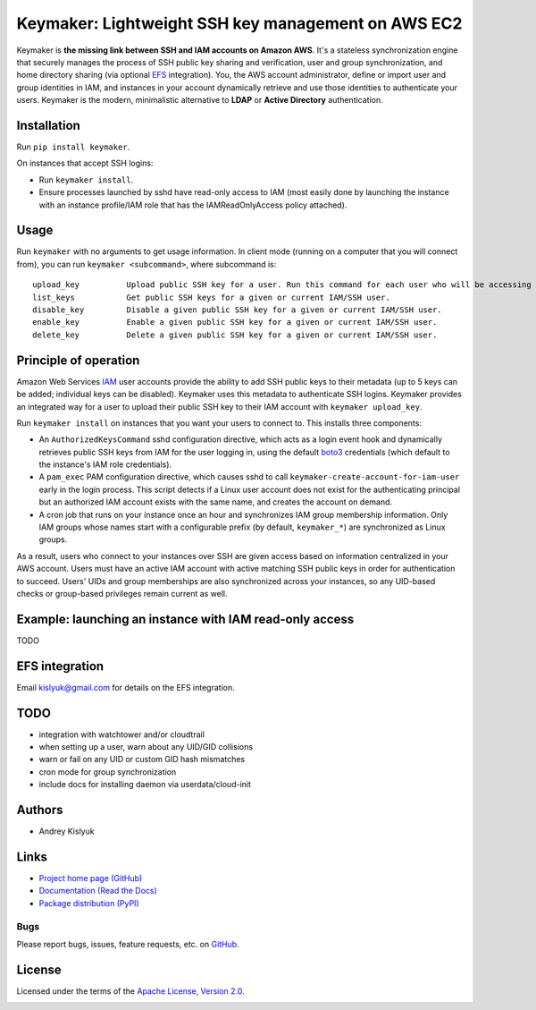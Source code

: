 Keymaker: Lightweight SSH key management on AWS EC2
===================================================

.. image:: /keymaker.jpg?raw=true
   :alt: Keymaker
   :align: right
   :width: 80pt

Keymaker is **the missing link between SSH and IAM accounts on Amazon AWS**. It's a stateless synchronization engine
that securely manages the process of SSH public key sharing and verification, user and group synchronization, and home
directory sharing (via optional `EFS <https://aws.amazon.com/efs/>`_ integration). You, the AWS account administrator,
define or import user and group identities in IAM, and instances in your account dynamically retrieve and use those
identities to authenticate your users. Keymaker is the modern, minimalistic alternative to **LDAP** or **Active
Directory** authentication.

Installation
------------
Run ``pip install keymaker``.

On instances that accept SSH logins:

- Run ``keymaker install``.
- Ensure processes launched by sshd have read-only access to IAM (most easily done by launching the instance with an
  instance profile/IAM role that has the IAMReadOnlyAccess policy attached).

Usage
-----
Run ``keymaker`` with no arguments to get usage information. In client mode (running on a computer that you will connect
from), you can run ``keymaker <subcommand>``, where subcommand is::

    upload_key          Upload public SSH key for a user. Run this command for each user who will be accessing EC2 hosts.
    list_keys           Get public SSH keys for a given or current IAM/SSH user.
    disable_key         Disable a given public SSH key for a given or current IAM/SSH user.
    enable_key          Enable a given public SSH key for a given or current IAM/SSH user.
    delete_key          Delete a given public SSH key for a given or current IAM/SSH user.

Principle of operation
----------------------

Amazon Web Services `IAM <https://aws.amazon.com/iam/>`_ user accounts provide the ability to add SSH public keys to
their metadata (up to 5 keys can be added; individual keys can be disabled). Keymaker uses this metadata to authenticate
SSH logins. Keymaker provides an integrated way for a user to upload their public SSH key to their IAM account
with ``keymaker upload_key``.

Run ``keymaker install`` on instances that you want your users to connect to. This installs three components:

* An ``AuthorizedKeysCommand`` sshd configuration directive, which acts as a login event hook and dynamically retrieves
  public SSH keys from IAM for the user logging in, using the default `boto3 <https://github.com/boto/boto3>`_
  credentials (which default to the instance's IAM role credentials).

* A ``pam_exec`` PAM configuration directive, which causes sshd to call ``keymaker-create-account-for-iam-user`` early
  in the login process. This script detects if a Linux user account does not exist for the authenticating principal but
  an authorized IAM account exists with the same name, and creates the account on demand.

* A cron job that runs on your instance once an hour and synchronizes IAM group membership information. Only IAM groups
  whose names start with a configurable prefix (by default, ``keymaker_*``) are synchronized as Linux groups.

As a result, users who connect to your instances over SSH are given access based on information centralized in your AWS
account. Users must have an active IAM account with active matching SSH public keys in order for authentication to
succeed. Users' UIDs and group memberships are also synchronized across your instances, so any UID-based checks or
group-based privileges remain current as well.

Example: launching an instance with IAM read-only access
--------------------------------------------------------
TODO

EFS integration
---------------
Email kislyuk@gmail.com for details on the EFS integration.

TODO
----

- integration with watchtower and/or cloudtrail
- when setting up a user, warn about any UID/GID collisions
- warn or fail on any UID or custom GID hash mismatches
- cron mode for group synchronization
- include docs for installing daemon via userdata/cloud-init


Authors
-------
* Andrey Kislyuk

Links
-----
* `Project home page (GitHub) <https://github.com/kislyuk/keymaker>`_
* `Documentation (Read the Docs) <https://keymaker.readthedocs.org/en/latest/>`_
* `Package distribution (PyPI) <https://pypi.python.org/pypi/keymaker>`_

Bugs
~~~~
Please report bugs, issues, feature requests, etc. on `GitHub <https://github.com/kislyuk/keymaker/issues>`_.

License
-------
Licensed under the terms of the `Apache License, Version 2.0 <http://www.apache.org/licenses/LICENSE-2.0>`_.

.. image:: https://travis-ci.org/kislyuk/keymaker.svg
        :target: https://travis-ci.org/kislyuk/keymaker
.. image:: https://coveralls.io/repos/kislyuk/keymaker/badge.svg?branch=master
        :target: https://coveralls.io/r/kislyuk/keymaker?branch=master
.. image:: https://img.shields.io/pypi/v/keymaker.svg
        :target: https://pypi.python.org/pypi/keymaker
.. image:: https://img.shields.io/pypi/dm/keymaker.svg
        :target: https://pypi.python.org/pypi/keymaker
.. image:: https://img.shields.io/pypi/l/keymaker.svg
        :target: https://pypi.python.org/pypi/keymaker
.. image:: https://readthedocs.org/projects/keymaker/badge/?version=latest
        :target: https://keymaker.readthedocs.org/
